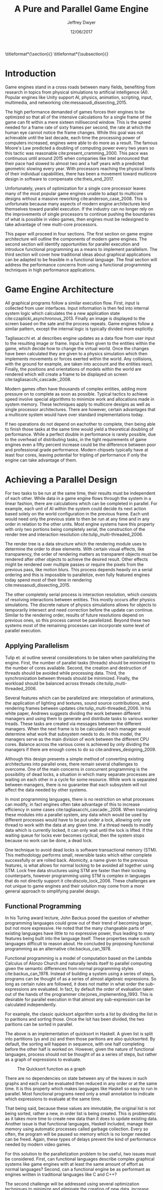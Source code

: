 # org-mode settings
#+STARTUP: indent
#+STARTUP: hidestar

# paper meta 
#+TITLE: A Pure and Parallel Game Engine
#+AUTHOR: Jeffrey Dwyer
#+DATE: 12/06/2017
#+OPTIONS: toc:nil

# latex options
#+LATEX_HEADER: \usepackage[margin=1.0in]{geometry}
#+LATEX_HEADER: \usepackage{apacite}
#+LATEX_HEADER: \usepackage{listings}
#+LATEX_HEADER: \usepackage{setspace}
#+LATEX_HEADER: \usepackage{appendix}
#+LATEX_HEADER: \usepackage{titlesec}
#+LATEX_HEADER: \linespread{2.0}
#+LATEX_CLASS_OPTIONS: [12pt]

\titleformat*{\section}{\large\bfseries}
\titleformat*{\subsection}{\small\bfseries}

\begin{abstract}

It is the growing trend in software development to integrate multicore processing to achieve performance as the speed of single processes improves at slower rates. Despite this, game engine architectures have changed little in respect to parallelization. This paper proposes how functional programming can be used to build game engines which take advantage of multiple processors without the complexities that existing engines would face. Concerns with the programming style forced by functional languages will be addressed by adapting techniques used in other reactive applications. Finally, several techniques for minimizing or eliminating the runtime costs of functional programming will be discussed to show that a functional engines have the potential to match or exceed the performance of existing single processor engines. 

\end{abstract}

* Introduction

Game engines stand in a cross roads between many fields, benefiting from research in topics from physical simulations to artificial intelligence (AI). Popular engines like Unity support AI, physics, animation, scripting, input, multimedia, and networking cite:messaoudi_dissecting_2015. 

The high performance demanded of games forces their engines to be optimized so that all of the intensive calculations for a single frame of the game can fit within a mere sixteen millisecond window. This is the speed needed for a frame rate of sixty frames per second, the rate at which the human eye cannot notice the frame changes. While this goal was not achievable until the last decade, each time the processing power of computers increased, engines were able to do more as a result.  The famous Moore's Law predicted a doubling of computing power every two years so this tactic was reasonable cite:present_cramming_2000. This pace was continuous until around 2015 when companies like Intel announced that their pace had slowed to almost two and a half years with a predicted geometric slowing every year. With processors reaching the physical limits of their individual capabilities, there has been a movement toward mutlicore design in software to compensate cite:theis_end_2017.

Unfortunately, years of optimization for a single core processor leaves many of the most popular game engines unable to adapt to multicore designs without a massive reworking cite:anderson_case_2008. This is unfortunate because many aspects of modern engine architectures lend themselves toward parallel execution. If the industry can no longer rely on the improvements of single processors to continue pushing the boundaries of what is possible in video games, then engines must be redesigned to take advantage of new multi-core processors. 

This paper will proceed in four sections. The first section on game engine architecture will outline the components of modern game engines. The second section will identify opportunities for parallel execution and introduce functional programming as a means to implement parallelism. The third section will cover how traditional ideas about graphical applications can be adapted to be feasible in a functional language. The final section will address the performance concerns from using a functional programming techniques in high performance applications.

* Game Engine Architecture

All graphical programs follow a similar execution flow. First, input is collected from user interfaces. Input information is then fed into internal system logic which calculates the a new  application state cite:czaplicki_asynchronous_2013. Finally an  image is displayed to the screen based on the sate and the process repeats. Game engines follow a similar pattern, except the internal logic is typically divided more explicitly. 

Tagliasacchi et. al describes engine updates as a data flow from user input to the resulting image or frame. Input is then given to the entities within the game, which decide how to change the virtual world. Once the changes have been calculated they are given to a physics simulation which then implements movements or forces exerted within the world. Any collisions, with the ground for example, are taken into account and the entities react. Finally, the positions and orientations of models within the world are rendered which will create a frame to be displayed on screen cite:tagliasacchi_cascade:_2008.

Modern games often have thousands of complex entities, adding more pressure on to complete as soon as possible. Typical tactics to achieve speed involve special algorithms to minimize work and allocations made in system memory. These techniques apply to multicore designs as well as single processor architectures. There are however, certain advantages that a multicore system would have over standard implementations today.

If two operations do not depend on eachother to complete, then being able to finish those tasks at the same time would yield a theoretical doubling of performance. While a perfect double in performance is rarely possible, due to the overhead of distributing tasks, in the tight requirements of game engines even a fifty percent increase could be the difference between poor and professional grade performance. Modern chipsets typically have at least four cores, leaving potential for tripling of performance if only the engine can take advantage of them.
 
* Achieving a Parallel Design 

For two tasks to be run at the same time, their results must be independent of each other. While data in a game engine flows through the system in a linear fashion, there are calculations which can be completed in parallel. For example, each unit of AI within the system could decide its next action based solely on the world configuration in the previous frame. Each unit would need only the previous state to then be run at any time and in any order in relation to the other units. Most engine systems have this property with only two portions being completely serial, the construction of the render tree and interaction resolution cite:tulip_multi-threaded_2006.

The render tree is a data structure which the rendering module uses to determine the order to draw elements. With certain visual effects, like transparency, the order of rendering matters as transparent objects must be rendered after other objects to achieve the desired result. Other effects might be rendered over multiple passes or require the pixels from the previous pass, like motion blurs. This process depends heavily on a serial ordering and this is impossible to parallelize, even fully featured engines today spend most of their time in rendering cite:messaoudi_dissecting_2015.

The other completely serial process is interaction resolution, which consists of resolving interactions between entities. This mostly occurs after physics simulations. The discrete nature of physics simulations allows for objects to temporarily intersect and need correction before the update can continue. Similar to the rendering order, results of future resolutions depend on previous ones, so this process cannot be parallelized. Beyond these two systems most of the remaining processes can incorporate some level of parallel execution. 

** Applying Parallelism

Tulip et. al outline several considerations to be taken when parallelizing the engine. First, the number of parallel tasks (threads) should be minimized to the number of cores available. Second, the creation and destruction of threads should be avoided while processing data. Third, the synchronization between threads should be minimized. Finally, the workload should be balanced across threads cite:tulip_multi-threaded_2006.

Several features which can be parallelized are: interpolation of animations, the application of lighting and textures, sound source contributions, and rendering frames between updates cite:tulip_multi-threaded_2006. In his white paper, Andrews suggests dividing the work between different managers and using them to generate and distribute tasks to various worker treads. These tasks are created via messages between the different managers. When the next frame is to be calculated each manager would determine what work that subsystem needs to do. In this model, the managers serve as the main division of work between the different CPU cores. Balance across the various cores is achieved by only dividing the managers if there are enough cores to do so cite:andrews_designing_2009.

Although this design presents a simple method of converting existing architectures into parallel ones, there remain several challenges to overcome. One of the main concerns in concurrent programming is the possibility of dead locks, a situation in which many separate processes are waiting on each other in a cycle for some resource. While work is separated between managers, there is no guarantee that each subsystem will not affect the data needed by other systems. 

In most programming languages, there is no restriction on what processes can modify, in fact engines often take advantage of this to increase efficiency in some cases cite:tagliasacchi_cascade:_2008. When translating these modules into a parallel system, any data which would be used by different processes would have to be put under a lock, allowing only one thread to work with the data at any given time. If a thread needs to modify data which is currently locked, it can only wait until the lock is lifted. If the waiting queue for locks ever becomes cyclical, then the system stops because no work can be done, a dead lock. 

One technique to avoid dead locks is software transactional memory (STM). This methodology performs small, reversible tasks which either complete successfully or are rolled back. Atomicity, a name given to the previous features, is what allows for normal locking to be avoided all together using STM. Lock free data structures using STM are faster than their locking counterparts, however programming using STM is complex in languages that do not directly support it cite:discolo_lock_2006. These challenges are not unique to game engines and their solution may come from a more general approach to simplifying parallel design.

** Functional Programming

In his Turing award lecture, John Backus posed the question of whether programming languages could grow out of their trend of becoming larger, but not more expressive. He noted that the many changeable parts of existing languages have little to no expressive power, thus leading to many features being built into the language itself. These properties make such languages difficult to reason about. He concluded by proposing functional programming as an alternative cite:backus_can_1978. 

Functional programming is a model of computation based on the Lambda Calculus of Alonzo Church and naturally lends itself to parallel computing given the semantic differences from normal programming styles cite:backus_can_1978. Instead of building a system using a series of steps, programs can be thought of as a series of almost algebraic expressions. So long as certain rules are followed, it does not matter in what order the sub-expressions are evaluated. In fact, by default the order of evaluation taken out of the hands of the programmer cite:jones_implementing_1993. This is desirable for parallel execution in that almost any sub-expression can be calculated independently. 

For example, the classic quicksort algorithm sorts a list by dividing the list in to paritions and sorting those. Once the lsit has been divided, the two paritions can be sorted in parallel.

\vspace{10mm}
\begin{spacing}{0.5}
\begin{lstlisting}[language=Haskell, xleftmargin=.2\textwidth] 
qsort :: Ord a => [a] -> [a]
qsort [] = []
qsort (x:xs) = qsort ys ++ x : qsort zs
  where
    (ys, zs) = partition (< x) xs 

\end{lstlisting}
\end{spacing}
\vspace{10mm}

The above is an implementation of quicksort in Haskell. A given list is split into partitions (ys and zs) and then those paritions are also quicksorted. By default, the sorting will happen in sequence, with one half completing before the other half is worked on. However, given the nature of functional languages, process should not be thought of as a series of steps, but rather as a graph of expressions to evaluate.

#+CAPTION: The Quicksort function as a graph
[[./function-graph-example.png]]

There are no dependencies on state between any of the leaves in such graphs and each can be evaluated then reduced in any order or at the same time. It is this property which makes languages like Haskell so easy to run in parallel. Most functional programs need only a small annotation to indicate which expressions to evaluate at the same time.

That being said, because these values are immutable, the original list is not being sorted, rather a new, in order list is being created. This is problematic as it takes more time to create new data than it does to update existing data. Another issue is that functional languages, Haskell included, manage their memory using automatic processes called garbage collection. Every so often, the program will be paused so memory which is no longer needed can be freed. Again, these types of delays prevent the kind of performance needed by modern video games. 

For this solution to the parallelization problem to be useful, two issues must be considered. First, can functional languages describe complex graphical systems like game engines with at least the same amount of effort as normal languages? Second, can a functional engine be as performant as engines written in traditional languages like C and C++?

The second challenge will be addressed using several optimization techniques to minimize and eliminate the creation of new data, increase spatial locality, and minimize or eliminate garbage collection. While the execution of functional languages is different at high level, the goals of optimization remain the same. 

The first challenge will be addressed using research into graphical interfaces designed in the functional style. In many ways game engines behave identically to normal graphics applications like excel or internet browsers cite:tulip_multi-threaded_2006. Any techniques used to create these kinds of graphical application can also be used in game engine design.

* Representing the game loop using functional reactive programming 

Graphical application frameworks today take user input and allow for individual components of the application handle. An example would be a button which, when clicked, modifies the state of a pop up to be visible. In a functional paradigm, where arbitrary modifications of data are not allowed, the relations between different entities must be made explicit. 

As such, there is a movement toward a model which represents the application like a circuit. User inputs and events enter the circuit which causes changes to the displayed image. This technique is not specific to functional programming, and so the functional variation of this model is called "Functional Reactive Programming" or FRP. In his seminal paper on FRP, Elliot defined a system based on two primitive types, Behaviors, Events, and a set of combinators for generating new values based on those primitives cite:elliott_push-pull_2009. 

Elliot describes behaviors as functions from time to a value. An example of this would be a ball in the air whose height is dependent on time and the velocity of the ball. As time progresses, the height of the ball decreases. These behaviors can be used to create more behaviors dependent on other streams of values. Character animations fall under the category of a behavior. Each of the joints depends on a stream of angles and positions to progress the animation over time. 

An Event is a function from time to a possible value. The classic example of an event would be a mouse click. If one where to plot the function of an event it would remain mostly at zero until the event occurred, which would be visible as a small spike in the value before it returns to nothing. Events can be used to model discrete occurrences within the system which are then used by behaviors to alter the interface cite:wan_functional_2000.

#+CAPTION: A reactive network for unit position
[[./frp-unit-example.png]]

In the above example, we can see two behaviors, the player unit's position and the alarm's position. Over time, the player's position will change which causes the active state of the alarm to be recalculated. Here, the difference between the player's position and the alarm is calculated and then that result is checked to see if it is less than five. The alarm triggering can be considered an event since it only occurs at discrete points in time. 

The simplicity of reactive systems defined like this have found success even outside of a functional context. Audio systems like Max represent sysnthesizers as networks of audio signals, allowing the user to design graphically. Even the Unreal game engine provides a model of entity behavior in a reactive style. Although functional languages cannot model an engine in the conventional way, an FRP alternative is a natural and proven solution.

#+CAPTION: Cycle74's Max Environment
[[./max.png]]

#+CAPTION: Blueprints in the Unreal Engine
[[./unreal-blueprints.jpg]]
 
** Alternative and Improved formulations of FRP

Although FRP creates a rich and expressive style to model a game engine with, there are several performance issues with the semantics as originally defined. 

For instance, given that all values are dependent on time, all values within the system must be constantly recalculated, which causes large amounts of wasteful work calculating values which have not changed. In Czaplicki and Chong's formulation of FRP, changes do not propagate unless a discrete event occurs. This is much more suited for graphical interfaces due to that face that the user can only interact with the system in discrete ways cite:czaplicki_asynchronous_2013. 

Another problem is that the original semantics also force all previous values for behaviors and events to be stored for the duration of the program. As time progresses, the memory usage slowly builds. In his reformulation, Elliott introduced the idea of reactive values and push-pull semantics to address the same performance issues. These reactive values allow for the same mental model for behaviors to be used without the performance loss cite:elliott_push-pull_2009.

An alternative to reactive values was presented in Nilsson et. al with the continuation formulation of FRP. In is model, direct manipulation of behaviors was removed in favor of a set of functions on already defined behaviors. This allowes for a faster implementation cite:nilsson_functional_2002.

* Addressing Efficency Concerns 

Although pure functional programming allows for expressivity and simple parallelization, there are performance costs which must be addressed. 

The price for purity is a new allocation for every change or update to existing data. Operations on existing data are cheap time-wise, but creating new data is expensive. Many optimizations done by modern engines focus on reusing existing data to prevent new allocations whenever possible. Luckily, pure functional languages allow for the compiler to perform many complex optimizations not possible in other languages. Once technique for reducing allocations is to eliminating intermediate data from being created between data producers and data consumers, also known as fusion. 

** Fusion

Fusion eliminates intermediate data structures like a lists due to the properties of the functions. In the functional style, functions like map, fold, and filter are common tools used to manipulate data structures. Due to referential transparency, functions can be manipulated almost like algebraic expression in math where redundancies can be removed. 

\begin{spacing}{0.5}
\begin{lstlisting}[language=Haskell, xleftmargin=.3\textwidth]

map (g . f) = map g . map f

\end{lstlisting}
\end{spacing}
\vspace{5mm}

In the case of the function map, which applies a function to all values of a list, the composition of two maps is equal to mapping the composition of both functions. So rather than create a new list for the result of map f and then a new structure for map g, the optimized version simply applies (g . f) to every element of the input list and creates only a single new list. List are not the only structures which can benefit from fusion. 

Meijer et. al formalized several recursion schemes which could replace normal recursion as the basic building block of functional programs. These recursion schemes were divided into two categories, anamorphisms, which produce new values and catamorphisms, which consume values. In general, it is the pairing of an anamorpic producer and a catamorphic consumer that allows for fusion to occur cite:meijer_functional_1991. Fusion can occur for any recursive data structures, not just lists cite:bernardy_composable_2016.

Certain modules within the engine serve only to produce or consume data. Several producers are user input and networking. Several consumers are sound and rendering cite:tulip_multi-threaded_2006. By modeling these systems with fusion in mind, we can eliminate some unnecessary allocations.

Another technique used to reduce allocations is by sharing the results of previous computations. This however causes a problem as the question of when a certain value will no longer be needed by the rest of the program is a difficult question to answer by simply analyzing the code. The modern solution to this problem is an automatic memory management process called garbage collection. This process freezes the program execution and scans memory for data which is no longer being used so it can be freed. Without garbage collection, functional languages as they are implemented today, would quickly run out of memory. Beyond periodically stopping the program altogether, garbage collection removes the control of memory layout from the programmer and prevents the kinds of optimizations needed for maximum performance in a game engine. In order for a functional language to be used to build an engine, garbage collection must be reduced or eliminated.

** Minimizing Garbage Collection

Haskell uses a parallel generational garbage collection which Marlow et. al note favors short lived data cite:marlow_parallel_2008. The generational garbage collector organizes memory such that younger objects are created in one location and gradually "age". When an older generation is collected so to are the generations younger than it. One added benefit of immutability is that it allows for efficient checking of garbage given that "old" data cannot reference new data. This means that when a younger generation is collected, the garbage collector can stop its swap when it reaches data in an older generation cite:marlow_parallel_2008.

Further optimizations can be made by making use of a technique called compact regions. Yang et. al demonstrated that if an immutable structure has no references to data beyond its own, then the structure can be compressed into a contiguous region in memory cite:yang_efficient_2015. This optimization is vital to long lived data like the many character models, sound files, images, and terrain data that need to survive the length of a game. With this memory loaded into a compact region, the garbage collector would only to need to check for a single reference to the region instead of having to swap the entire structure. 

More over, Yang et. al discovered that compact regions can be written directly to files or sent over the network with the internal pointers need simply be offset to match their new spot in memory  cite:yang_efficient_2015. This would be ideal for a game involving networking. Serialization is a expensive even in traditional programming languages.

** Eliminating Garbage collection

Languages like C++ and Rust have mechanisms which track the lifetime of values throughout a program and free memory when "owner" values are freed. This system is possible to emulate in functional languages through an alteration of the type system to include linear types. A linear types force all values to be used and used only once cite:wadler_linear_1990. If values are not shared between computations, then the compiler can optimize in ways it could not otherwise.

\begin{spacing}{0.5}
\begin{lstlisting}[language=Haskell, xleftmargin=.2\textwidth]

f x = (x,x) -- Error! Cannot duplicate value! 
f x y = x   -- Error! Value 'x' not used!

\end{lstlisting}
\end{spacing}
\vspace{5mm}

Bernardy et. al found that linear type systems could be added to existing, lazy languages like Haskell without modification to existing functions. This addition allows for O(1) updates to the value instead of an O(n) copy cite:bernardy_linear_2017. Linear values would reduce the amount of memory used by the program and thus reduce garbage collection. Lafont used linear types to develop a language which used a mixture of strict and lazy evaluation without garbage collection cite:lafont_linear_1988. By taking advantage of linear types within the game engine, many values can be managed outside of the normal garbage collected memory space.


* Conclusions

By making use of modern research into functional programming languages, it appears possible to achieve a parallel game engine while maintaining an expressive system for designing games. Immutability and referential transparency make any process within the engine trivially parallelizable. The traditional game loop translates into a functional reactive framework which allows various updates within the world to be modeled in a consistent way. Using software transactional memory, updates to the game state can be made without the dangers of dead locks. Using techniques like fusion, compact regions, and linear types, garbage collection can be minimized or even eliminated. While there may exist frameworks which allows for a game engine to be parallelized within traditional paradigms, the functional approach provides the most direct means to achieve parallel execution. 

** Future work 

A common tactic for development in functional languages is the construction of an embeded, domain specific language. These embeded languages provide a cleaner expression of intent within a certain domain. Given the techniques described in the paper, it would be possible to recover many of the familiar tools for other game engines by constructing such an embeded language for the engine. This language could also be extended for graphical shading programming which run directly on the GPU which are usually handled in seperate tools from the engine.

bibliography:refs.bib
bibliographystyle:apacite

\begin{appendices}

* Experimental Plan

This paper outlines a possible design for a game engine designed for parallel execution. In order to measure the effectiveness of the design, a prototype implementation would be needed. The prototype would be subject to several benchmarking and performance profiling techniques.

** Data to be collected

There are several dimensions of game engine performance. CPU usage is measured in units of time a process spends working on the processing unit. This measurement does not include kernel interrupts. Given the nature of a parallel engine, the CPU metric would be extended to total utilization over multiple cores. RAM usage is measured in storage units of megabytes. Frames per second is a measure of how quickly the engine can render the next frame. Each of these dimensions will be measured over a period of time. 

** Equipment needed

These test will be run on several machines with different CPUs. Several multi-core architectures will be tested, ranging from dual core to eight core chip sets from both Intel and AMD.

** Research Methods

There will be three tests:
- Simulation of 40,000 particles.
- Simulation of 1,000 animated entities with 50,000 polygons each.

Particle simulations help test the performance of an engine with a shear number of simple entities. 40,000 particles is the current industry standard for these kinds of tests. The animated entity test measures how well the engine can handle high amounts of vertex information within a scene. The high memory load will test how much the system needs to garbage collect.

The performance results of the prototype engine will be compared to the performance of similar tests run in both the Unreal and Unity engines. Each test will run its simulation for roughly a minute and will be repeated several hundred times to allow for statistical analysis. Frames per second will be outputted by the engine itself, RAM usage will be monitored using system tools on the test systems, and CPU usage will be measured using the program Threadscope.

The results will be averaged for each machine and the results will be analyzed to see how the performance changes as the number of cores increases and compared between the two chip architectures.

* Literature Review
#+ATTR_LATEX: :height 600
[[./lit-review.PNG]]

\end{appendices}

